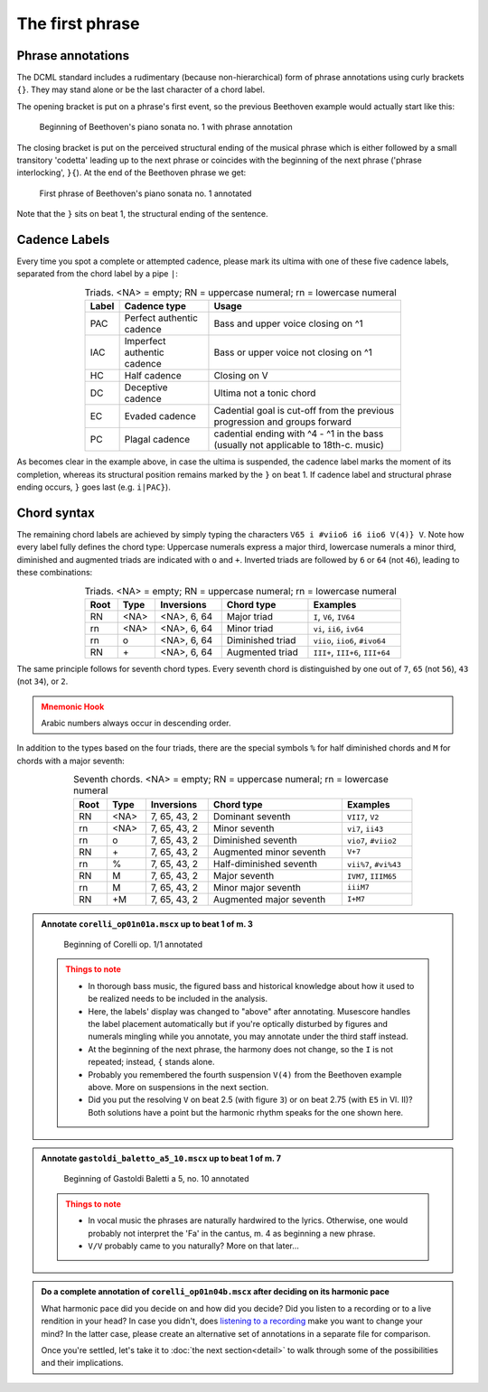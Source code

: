 ****************
The first phrase
****************

Phrase annotations
==================

The DCML standard includes a rudimentary (because non-hierarchical) form of
phrase annotations using
curly brackets ``{}``. They may stand alone or be the last character of a chord
label.

The opening bracket is put on a phrase's first event, so the previous Beethoven
example would actually start like this:

.. figure:: img/phrase_01_beethoven.svg
  :alt: Annotated beginning of Beethoven's piano sonata no. 1
  :scale: 30 %

  Beginning of Beethoven's piano sonata no. 1 with phrase annotation

The closing bracket is put on the perceived structural ending of the musical
phrase which is either followed by a small transitory 'codetta' leading up to
the next phrase or coincides with the beginning of the next phrase ('phrase
interlocking', ``}{``). At the end of the Beethoven phrase we get:

.. figure:: img/phrase_02_beethoven.svg
  :alt: First phrase of Beethoven's piano sonata no. 1 annotated

  First phrase of Beethoven's piano sonata no. 1 annotated

Note that the ``}`` sits on beat 1, the structural ending of the sentence.

Cadence Labels
==============

Every time you spot a complete or attempted cadence, please mark its ultima with one of these five cadence labels,
separated from the chord label by a pipe ``|``:

.. table:: Triads. <NA> = empty; RN = uppercase numeral; rn = lowercase numeral
  :width: 70 %
  :widths: auto
  :align: center

  +-------+-----------------------------+-------------------------------------------------------------------------------------+
  | Label | Cadence type                | Usage                                                                               |
  +=======+=============================+=====================================================================================+
  | PAC   | Perfect authentic cadence   | Bass and upper voice closing on ^1                                                  |
  +-------+-----------------------------+-------------------------------------------------------------------------------------+
  | IAC   | Imperfect authentic cadence | Bass or upper voice not closing on ^1                                               |
  +-------+-----------------------------+-------------------------------------------------------------------------------------+
  | HC    | Half cadence                | Closing on V                                                                        |
  +-------+-----------------------------+-------------------------------------------------------------------------------------+
  | DC    | Deceptive cadence           | Ultima not a tonic chord                                                            |
  +-------+-----------------------------+-------------------------------------------------------------------------------------+
  | EC    | Evaded cadence              | Cadential goal is cut-off from the previous progression and groups forward          |
  +-------+-----------------------------+-------------------------------------------------------------------------------------+
  | PC    | Plagal cadence              | cadential ending with ^4 - ^1 in the bass (usually not applicable to 18th-c. music) |
  +-------+-----------------------------+-------------------------------------------------------------------------------------+

As becomes clear in the example above, in case the ultima is suspended, the cadence label marks the moment of its
completion, whereas its structural position remains marked by the ``}`` on beat 1. If cadence label and
structural phrase ending occurs, ``}`` goes last (e.g. ``i|PAC}``).



Chord syntax
============

The remaining chord labels are achieved by simply typing the characters
``V65 i #viio6 i6 iio6 V(4)} V``. Note how every label fully defines the chord
type: Uppercase numerals express a major third, lowercase numerals a minor third,
diminished and augmented triads are indicated with ``o`` and ``+``. Inverted triads are followed by
``6`` or ``64`` (not ``46``), leading to these combinations:

.. table:: Triads. <NA> = empty; RN = uppercase numeral; rn = lowercase numeral
  :width: 70 %
  :widths: auto
  :align: center

  +------+------+--------------+-------------------------+---------------------------------+
  | Root | Type | Inversions   | Chord type              | Examples                        |
  +======+======+==============+=========================+=================================+
  | RN   | <NA> | <NA>, 6, 64  | Major triad             | ``I``, ``V6``, ``IV64``         |
  +------+------+--------------+-------------------------+---------------------------------+
  | rn   | <NA> | <NA>, 6, 64  | Minor triad             | ``vi``, ``ii6``, ``iv64``       |
  +------+------+--------------+-------------------------+---------------------------------+
  | rn   | o    | <NA>, 6, 64  | Diminished triad        | ``viio``, ``iio6``, ``#ivo64``  |
  +------+------+--------------+-------------------------+---------------------------------+
  | RN   | \+   | <NA>, 6, 64  | Augmented triad         | ``III+``, ``III+6``, ``III+64`` |
  +------+------+--------------+-------------------------+---------------------------------+


The same principle follows for seventh chord types. Every seventh chord is distinguished by
one out of ``7``, ``65`` (not ``56``), ``43`` (not ``34``), or ``2``.

.. admonition:: Mnemonic Hook
  :class: caution

  Arabic numbers always occur in descending order.

In addition to the types based on the four triads, there are the special symbols
``%`` for half diminished chords and ``M`` for chords with a major seventh:

.. table:: Seventh chords. <NA> = empty; RN = uppercase numeral; rn = lowercase numeral
  :width: 75 %
  :widths: auto
  :align: center

  +------+------+--------------+-------------------------+-----------------------+
  | Root | Type | Inversions   | Chord type              | Examples              |
  +======+======+==============+=========================+=======================+
  | RN   | <NA> | 7, 65, 43, 2 | Dominant seventh        | ``VII7``, ``V2``      |
  +------+------+--------------+-------------------------+-----------------------+
  | rn   | <NA> | 7, 65, 43, 2 | Minor seventh           | ``vi7``, ``ii43``     |
  +------+------+--------------+-------------------------+-----------------------+
  | rn   | o    | 7, 65, 43, 2 | Diminished seventh      | ``vio7``, ``#viio2``  |
  +------+------+--------------+-------------------------+-----------------------+
  | RN   | \+   | 7, 65, 43, 2 | Augmented minor seventh | ``V+7``               |
  +------+------+--------------+-------------------------+-----------------------+
  | rn   | \%   | 7, 65, 43, 2 | Half-diminished seventh | ``vii%7``, ``#vi%43`` |
  +------+------+--------------+-------------------------+-----------------------+
  | RN   | M    | 7, 65, 43, 2 | Major seventh           | ``IVM7``, ``IIIM65``  |
  +------+------+--------------+-------------------------+-----------------------+
  | rn   | M    | 7, 65, 43, 2 | Minor major seventh     | ``iiiM7``             |
  +------+------+--------------+-------------------------+-----------------------+
  | RN   | +M   | 7, 65, 43, 2 | Augmented major seventh | ``I+M7``              |
  +------+------+--------------+-------------------------+-----------------------+


.. admonition:: Annotate ``corelli_op01n01a.mscx`` up to beat 1 of m. 3
  :class: toggle

  .. figure:: img/phrase_sol01_corelli.svg
    :alt: Beginning of Corelli op. 1/1 annotated

    Beginning of Corelli op. 1/1 annotated

  .. admonition:: Things to note
    :class: caution

    * In thorough bass music, the figured bass and historical knowledge about
      how it used to be realized needs to be included in the analysis.
    * Here, the labels' display was changed to "above" after annotating.
      Musescore handles the label placement automatically but if you're
      optically disturbed by figures and numerals mingling while you annotate,
      you may annotate under the third staff instead.
    * At the beginning of the next phrase, the harmony does not change, so the
      ``I`` is not repeated; instead, ``{`` stands alone.
    * Probably you remembered the fourth suspension ``V(4)`` from the Beethoven
      example above. More on suspensions in the next section.
    * Did you put the resolving ``V`` on beat 2.5 (with figure ``3``) or on beat
      2.75 (with ``E5`` in Vl. II)? Both solutions have a point but the harmonic
      rhythm speaks for the one shown here.


.. admonition:: Annotate ``gastoldi_baletto_a5_10.mscx`` up to beat 1 of m. 7
  :class: toggle

  .. figure:: img/phrase_sol02_gastoldi.svg
    :alt: Beginning of Gastoldi Baletti a 5, no. 10 annotated

    Beginning of Gastoldi Baletti a 5, no. 10 annotated

  .. admonition:: Things to note
    :class: caution

    * In vocal music the phrases are naturally hardwired to the lyrics.
      Otherwise, one would probably not interpret the 'Fa' in the cantus, m. 4
      as beginning a new phrase.
    * ``V/V`` probably came to you naturally? More on that later...

.. admonition:: Do a complete annotation of ``corelli_op01n04b.mscx`` after deciding on its harmonic pace
  :class: toggle

  What harmonic pace did you decide on and how did you decide? Did you listen to a recording or to a live rendition in
  your head? In case you didn't, does `listening to a recording <https://youtu.be/OKp_abVXIq8?t=54>`__ make you want to
  change your mind? In the latter case, please create an alternative set of annotations in a separate file for
  comparison.

  Once you're settled, let's take it to :doc:`the next section<detail>` to walk through some of the possibilities and
  their implications.
